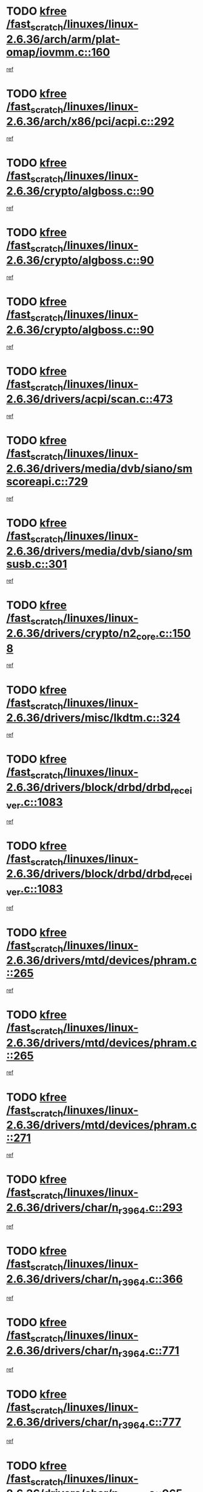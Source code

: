 * TODO [[view:/fast_scratch/linuxes/linux-2.6.36/arch/arm/plat-omap/iovmm.c::face=ovl-face1::linb=160::colb=1::cole=6][kfree /fast_scratch/linuxes/linux-2.6.36/arch/arm/plat-omap/iovmm.c::160]]
[[view:/fast_scratch/linuxes/linux-2.6.36/arch/arm/plat-omap/iovmm.c::face=ovl-face2::linb=162::colb=36::cole=39][ref]]
* TODO [[view:/fast_scratch/linuxes/linux-2.6.36/arch/x86/pci/acpi.c::face=ovl-face1::linb=292::colb=2::cole=7][kfree /fast_scratch/linuxes/linux-2.6.36/arch/x86/pci/acpi.c::292]]
[[view:/fast_scratch/linuxes/linux-2.6.36/arch/x86/pci/acpi.c::face=ovl-face2::linb=302::colb=8::cole=10][ref]]
* TODO [[view:/fast_scratch/linuxes/linux-2.6.36/crypto/algboss.c::face=ovl-face1::linb=90::colb=1::cole=6][kfree /fast_scratch/linuxes/linux-2.6.36/crypto/algboss.c::90]]
[[view:/fast_scratch/linuxes/linux-2.6.36/crypto/algboss.c::face=ovl-face2::linb=94::colb=21::cole=26][ref]]
* TODO [[view:/fast_scratch/linuxes/linux-2.6.36/crypto/algboss.c::face=ovl-face1::linb=90::colb=1::cole=6][kfree /fast_scratch/linuxes/linux-2.6.36/crypto/algboss.c::90]]
[[view:/fast_scratch/linuxes/linux-2.6.36/crypto/algboss.c::face=ovl-face2::linb=94::colb=36::cole=41][ref]]
* TODO [[view:/fast_scratch/linuxes/linux-2.6.36/crypto/algboss.c::face=ovl-face1::linb=90::colb=1::cole=6][kfree /fast_scratch/linuxes/linux-2.6.36/crypto/algboss.c::90]]
[[view:/fast_scratch/linuxes/linux-2.6.36/crypto/algboss.c::face=ovl-face2::linb=94::colb=50::cole=55][ref]]
* TODO [[view:/fast_scratch/linuxes/linux-2.6.36/drivers/acpi/scan.c::face=ovl-face1::linb=473::colb=3::cole=8][kfree /fast_scratch/linuxes/linux-2.6.36/drivers/acpi/scan.c::473]]
[[view:/fast_scratch/linuxes/linux-2.6.36/drivers/acpi/scan.c::face=ovl-face2::linb=478::colb=23::cole=33][ref]]
* TODO [[view:/fast_scratch/linuxes/linux-2.6.36/drivers/media/dvb/siano/smscoreapi.c::face=ovl-face1::linb=729::colb=1::cole=6][kfree /fast_scratch/linuxes/linux-2.6.36/drivers/media/dvb/siano/smscoreapi.c::729]]
[[view:/fast_scratch/linuxes/linux-2.6.36/drivers/media/dvb/siano/smscoreapi.c::face=ovl-face2::linb=733::colb=33::cole=40][ref]]
* TODO [[view:/fast_scratch/linuxes/linux-2.6.36/drivers/media/dvb/siano/smsusb.c::face=ovl-face1::linb=301::colb=2::cole=7][kfree /fast_scratch/linuxes/linux-2.6.36/drivers/media/dvb/siano/smsusb.c::301]]
[[view:/fast_scratch/linuxes/linux-2.6.36/drivers/media/dvb/siano/smsusb.c::face=ovl-face2::linb=303::colb=34::cole=37][ref]]
* TODO [[view:/fast_scratch/linuxes/linux-2.6.36/drivers/crypto/n2_core.c::face=ovl-face1::linb=1508::colb=2::cole=7][kfree /fast_scratch/linuxes/linux-2.6.36/drivers/crypto/n2_core.c::1508]]
[[view:/fast_scratch/linuxes/linux-2.6.36/drivers/crypto/n2_core.c::face=ovl-face2::linb=1512::colb=13::cole=14][ref]]
* TODO [[view:/fast_scratch/linuxes/linux-2.6.36/drivers/misc/lkdtm.c::face=ovl-face1::linb=324::colb=2::cole=7][kfree /fast_scratch/linuxes/linux-2.6.36/drivers/misc/lkdtm.c::324]]
[[view:/fast_scratch/linuxes/linux-2.6.36/drivers/misc/lkdtm.c::face=ovl-face2::linb=326::colb=9::cole=13][ref]]
* TODO [[view:/fast_scratch/linuxes/linux-2.6.36/drivers/block/drbd/drbd_receiver.c::face=ovl-face1::linb=1083::colb=4::cole=9][kfree /fast_scratch/linuxes/linux-2.6.36/drivers/block/drbd/drbd_receiver.c::1083]]
[[view:/fast_scratch/linuxes/linux-2.6.36/drivers/block/drbd/drbd_receiver.c::face=ovl-face2::linb=1109::colb=15::cole=20][ref]]
* TODO [[view:/fast_scratch/linuxes/linux-2.6.36/drivers/block/drbd/drbd_receiver.c::face=ovl-face1::linb=1083::colb=4::cole=9][kfree /fast_scratch/linuxes/linux-2.6.36/drivers/block/drbd/drbd_receiver.c::1083]]
[[view:/fast_scratch/linuxes/linux-2.6.36/drivers/block/drbd/drbd_receiver.c::face=ovl-face2::linb=1113::colb=45::cole=50][ref]]
* TODO [[view:/fast_scratch/linuxes/linux-2.6.36/drivers/mtd/devices/phram.c::face=ovl-face1::linb=265::colb=2::cole=7][kfree /fast_scratch/linuxes/linux-2.6.36/drivers/mtd/devices/phram.c::265]]
[[view:/fast_scratch/linuxes/linux-2.6.36/drivers/mtd/devices/phram.c::face=ovl-face2::linb=271::colb=8::cole=12][ref]]
* TODO [[view:/fast_scratch/linuxes/linux-2.6.36/drivers/mtd/devices/phram.c::face=ovl-face1::linb=265::colb=2::cole=7][kfree /fast_scratch/linuxes/linux-2.6.36/drivers/mtd/devices/phram.c::265]]
[[view:/fast_scratch/linuxes/linux-2.6.36/drivers/mtd/devices/phram.c::face=ovl-face2::linb=275::colb=23::cole=27][ref]]
* TODO [[view:/fast_scratch/linuxes/linux-2.6.36/drivers/mtd/devices/phram.c::face=ovl-face1::linb=271::colb=2::cole=7][kfree /fast_scratch/linuxes/linux-2.6.36/drivers/mtd/devices/phram.c::271]]
[[view:/fast_scratch/linuxes/linux-2.6.36/drivers/mtd/devices/phram.c::face=ovl-face2::linb=275::colb=23::cole=27][ref]]
* TODO [[view:/fast_scratch/linuxes/linux-2.6.36/drivers/char/n_r3964.c::face=ovl-face1::linb=293::colb=1::cole=6][kfree /fast_scratch/linuxes/linux-2.6.36/drivers/char/n_r3964.c::293]]
[[view:/fast_scratch/linuxes/linux-2.6.36/drivers/char/n_r3964.c::face=ovl-face2::linb=294::colb=44::cole=51][ref]]
* TODO [[view:/fast_scratch/linuxes/linux-2.6.36/drivers/char/n_r3964.c::face=ovl-face1::linb=366::colb=1::cole=6][kfree /fast_scratch/linuxes/linux-2.6.36/drivers/char/n_r3964.c::366]]
[[view:/fast_scratch/linuxes/linux-2.6.36/drivers/char/n_r3964.c::face=ovl-face2::linb=367::colb=44::cole=51][ref]]
* TODO [[view:/fast_scratch/linuxes/linux-2.6.36/drivers/char/n_r3964.c::face=ovl-face1::linb=771::colb=6::cole=11][kfree /fast_scratch/linuxes/linux-2.6.36/drivers/char/n_r3964.c::771]]
[[view:/fast_scratch/linuxes/linux-2.6.36/drivers/char/n_r3964.c::face=ovl-face2::linb=773::colb=19::cole=23][ref]]
* TODO [[view:/fast_scratch/linuxes/linux-2.6.36/drivers/char/n_r3964.c::face=ovl-face1::linb=777::colb=4::cole=9][kfree /fast_scratch/linuxes/linux-2.6.36/drivers/char/n_r3964.c::777]]
[[view:/fast_scratch/linuxes/linux-2.6.36/drivers/char/n_r3964.c::face=ovl-face2::linb=778::colb=41::cole=48][ref]]
* TODO [[view:/fast_scratch/linuxes/linux-2.6.36/drivers/char/n_r3964.c::face=ovl-face1::linb=965::colb=2::cole=7][kfree /fast_scratch/linuxes/linux-2.6.36/drivers/char/n_r3964.c::965]]
[[view:/fast_scratch/linuxes/linux-2.6.36/drivers/char/n_r3964.c::face=ovl-face2::linb=966::colb=40::cole=45][ref]]
* TODO [[view:/fast_scratch/linuxes/linux-2.6.36/drivers/char/n_r3964.c::face=ovl-face1::linb=975::colb=2::cole=7][kfree /fast_scratch/linuxes/linux-2.6.36/drivers/char/n_r3964.c::975]]
[[view:/fast_scratch/linuxes/linux-2.6.36/drivers/char/n_r3964.c::face=ovl-face2::linb=976::colb=42::cole=55][ref]]
* TODO [[view:/fast_scratch/linuxes/linux-2.6.36/drivers/char/n_r3964.c::face=ovl-face1::linb=977::colb=2::cole=7][kfree /fast_scratch/linuxes/linux-2.6.36/drivers/char/n_r3964.c::977]]
[[view:/fast_scratch/linuxes/linux-2.6.36/drivers/char/n_r3964.c::face=ovl-face2::linb=978::colb=40::cole=45][ref]]
* TODO [[view:/fast_scratch/linuxes/linux-2.6.36/drivers/char/n_r3964.c::face=ovl-face1::linb=1028::colb=4::cole=9][kfree /fast_scratch/linuxes/linux-2.6.36/drivers/char/n_r3964.c::1028]]
[[view:/fast_scratch/linuxes/linux-2.6.36/drivers/char/n_r3964.c::face=ovl-face2::linb=1029::colb=42::cole=46][ref]]
* TODO [[view:/fast_scratch/linuxes/linux-2.6.36/drivers/char/n_r3964.c::face=ovl-face1::linb=1033::colb=2::cole=7][kfree /fast_scratch/linuxes/linux-2.6.36/drivers/char/n_r3964.c::1033]]
[[view:/fast_scratch/linuxes/linux-2.6.36/drivers/char/n_r3964.c::face=ovl-face2::linb=1034::colb=43::cole=50][ref]]
* TODO [[view:/fast_scratch/linuxes/linux-2.6.36/drivers/char/n_r3964.c::face=ovl-face1::linb=1051::colb=1::cole=6][kfree /fast_scratch/linuxes/linux-2.6.36/drivers/char/n_r3964.c::1051]]
[[view:/fast_scratch/linuxes/linux-2.6.36/drivers/char/n_r3964.c::face=ovl-face2::linb=1052::colb=42::cole=55][ref]]
* TODO [[view:/fast_scratch/linuxes/linux-2.6.36/drivers/char/n_r3964.c::face=ovl-face1::linb=1053::colb=1::cole=6][kfree /fast_scratch/linuxes/linux-2.6.36/drivers/char/n_r3964.c::1053]]
[[view:/fast_scratch/linuxes/linux-2.6.36/drivers/char/n_r3964.c::face=ovl-face2::linb=1054::colb=42::cole=55][ref]]
* TODO [[view:/fast_scratch/linuxes/linux-2.6.36/drivers/char/n_r3964.c::face=ovl-face1::linb=1055::colb=1::cole=6][kfree /fast_scratch/linuxes/linux-2.6.36/drivers/char/n_r3964.c::1055]]
[[view:/fast_scratch/linuxes/linux-2.6.36/drivers/char/n_r3964.c::face=ovl-face2::linb=1056::colb=40::cole=45][ref]]
* TODO [[view:/fast_scratch/linuxes/linux-2.6.36/drivers/char/n_r3964.c::face=ovl-face1::linb=1099::colb=2::cole=7][kfree /fast_scratch/linuxes/linux-2.6.36/drivers/char/n_r3964.c::1099]]
[[view:/fast_scratch/linuxes/linux-2.6.36/drivers/char/n_r3964.c::face=ovl-face2::linb=1100::colb=39::cole=43][ref]]
* TODO [[view:/fast_scratch/linuxes/linux-2.6.36/drivers/char/rio/rio_linux.c::face=ovl-face1::linb=865::colb=10::cole=15][kfree /fast_scratch/linuxes/linux-2.6.36/drivers/char/rio/rio_linux.c::865]]
[[view:/fast_scratch/linuxes/linux-2.6.36/drivers/char/rio/rio_linux.c::face=ovl-face2::linb=868::colb=78::cole=89][ref]]
* TODO [[view:/fast_scratch/linuxes/linux-2.6.36/drivers/char/rio/rio_linux.c::face=ovl-face1::linb=866::colb=12::cole=17][kfree /fast_scratch/linuxes/linux-2.6.36/drivers/char/rio/rio_linux.c::866]]
[[view:/fast_scratch/linuxes/linux-2.6.36/drivers/char/rio/rio_linux.c::face=ovl-face2::linb=868::colb=65::cole=76][ref]]
* TODO [[view:/fast_scratch/linuxes/linux-2.6.36/drivers/ieee1394/pcilynx.c::face=ovl-face1::linb=1469::colb=5::cole=10][kfree /fast_scratch/linuxes/linux-2.6.36/drivers/ieee1394/pcilynx.c::1469]]
[[view:/fast_scratch/linuxes/linux-2.6.36/drivers/ieee1394/pcilynx.c::face=ovl-face2::linb=1476::colb=19::cole=25][ref]]
* TODO [[view:/fast_scratch/linuxes/linux-2.6.36/drivers/net/wireless/wl12xx/wl1271_spi.c::face=ovl-face1::linb=108::colb=1::cole=6][kfree /fast_scratch/linuxes/linux-2.6.36/drivers/net/wireless/wl12xx/wl1271_spi.c::108]]
[[view:/fast_scratch/linuxes/linux-2.6.36/drivers/net/wireless/wl12xx/wl1271_spi.c::face=ovl-face2::linb=110::colb=41::cole=44][ref]]
* TODO [[view:/fast_scratch/linuxes/linux-2.6.36/drivers/net/can/mcp251x.c::face=ovl-face1::linb=1028::colb=2::cole=7][kfree /fast_scratch/linuxes/linux-2.6.36/drivers/net/can/mcp251x.c::1028]]
[[view:/fast_scratch/linuxes/linux-2.6.36/drivers/net/can/mcp251x.c::face=ovl-face2::linb=1033::colb=6::cole=22][ref]]
* TODO [[view:/fast_scratch/linuxes/linux-2.6.36/drivers/net/ixgbevf/ethtool.c::face=ovl-face1::linb=404::colb=4::cole=9][kfree /fast_scratch/linuxes/linux-2.6.36/drivers/net/ixgbevf/ethtool.c::404]]
[[view:/fast_scratch/linuxes/linux-2.6.36/drivers/net/ixgbevf/ethtool.c::face=ovl-face2::linb=430::colb=21::cole=28][ref]]
* TODO [[view:/fast_scratch/linuxes/linux-2.6.36/drivers/staging/dream/camera/msm_camera.c::face=ovl-face1::linb=836::colb=3::cole=8][kfree /fast_scratch/linuxes/linux-2.6.36/drivers/staging/dream/camera/msm_camera.c::836]]
[[view:/fast_scratch/linuxes/linux-2.6.36/drivers/staging/dream/camera/msm_camera.c::face=ovl-face2::linb=847::colb=17::cole=21][ref]]
* TODO [[view:/fast_scratch/linuxes/linux-2.6.36/drivers/staging/tidspbridge/rmgr/proc.c::face=ovl-face1::linb=333::colb=3::cole=8][kfree /fast_scratch/linuxes/linux-2.6.36/drivers/staging/tidspbridge/rmgr/proc.c::333]]
[[view:/fast_scratch/linuxes/linux-2.6.36/drivers/staging/tidspbridge/rmgr/proc.c::face=ovl-face2::linb=344::colb=1::cole=14][ref]]
* TODO [[view:/fast_scratch/linuxes/linux-2.6.36/drivers/staging/tidspbridge/rmgr/proc.c::face=ovl-face1::linb=335::colb=2::cole=7][kfree /fast_scratch/linuxes/linux-2.6.36/drivers/staging/tidspbridge/rmgr/proc.c::335]]
[[view:/fast_scratch/linuxes/linux-2.6.36/drivers/staging/tidspbridge/rmgr/proc.c::face=ovl-face2::linb=344::colb=1::cole=14][ref]]
* TODO [[view:/fast_scratch/linuxes/linux-2.6.36/drivers/staging/tidspbridge/rmgr/proc.c::face=ovl-face1::linb=370::colb=3::cole=8][kfree /fast_scratch/linuxes/linux-2.6.36/drivers/staging/tidspbridge/rmgr/proc.c::370]]
[[view:/fast_scratch/linuxes/linux-2.6.36/drivers/staging/tidspbridge/rmgr/proc.c::face=ovl-face2::linb=373::colb=27::cole=40][ref]]
* TODO [[view:/fast_scratch/linuxes/linux-2.6.36/drivers/staging/tidspbridge/rmgr/dbdcd.c::face=ovl-face1::linb=949::colb=4::cole=9][kfree /fast_scratch/linuxes/linux-2.6.36/drivers/staging/tidspbridge/rmgr/dbdcd.c::949]]
[[view:/fast_scratch/linuxes/linux-2.6.36/drivers/staging/tidspbridge/rmgr/dbdcd.c::face=ovl-face2::linb=954::colb=7::cole=14][ref]]
* TODO [[view:/fast_scratch/linuxes/linux-2.6.36/drivers/staging/tidspbridge/core/chnl_sm.c::face=ovl-face1::linb=971::colb=2::cole=7][kfree /fast_scratch/linuxes/linux-2.6.36/drivers/staging/tidspbridge/core/chnl_sm.c::971]]
[[view:/fast_scratch/linuxes/linux-2.6.36/drivers/staging/tidspbridge/core/chnl_sm.c::face=ovl-face2::linb=971::colb=8::cole=32][ref]]
* TODO [[view:/fast_scratch/linuxes/linux-2.6.36/drivers/staging/vme/bridges/vme_tsi148.c::face=ovl-face1::linb=821::colb=3::cole=8][kfree /fast_scratch/linuxes/linux-2.6.36/drivers/staging/vme/bridges/vme_tsi148.c::821]]
[[view:/fast_scratch/linuxes/linux-2.6.36/drivers/staging/vme/bridges/vme_tsi148.c::face=ovl-face2::linb=840::colb=17::cole=41][ref]]
* TODO [[view:/fast_scratch/linuxes/linux-2.6.36/drivers/staging/vme/bridges/vme_ca91cx42.c::face=ovl-face1::linb=520::colb=3::cole=8][kfree /fast_scratch/linuxes/linux-2.6.36/drivers/staging/vme/bridges/vme_ca91cx42.c::520]]
[[view:/fast_scratch/linuxes/linux-2.6.36/drivers/staging/vme/bridges/vme_ca91cx42.c::face=ovl-face2::linb=535::colb=17::cole=41][ref]]
* TODO [[view:/fast_scratch/linuxes/linux-2.6.36/drivers/usb/host/r8a66597-hcd.c::face=ovl-face1::linb=442::colb=1::cole=6][kfree /fast_scratch/linuxes/linux-2.6.36/drivers/usb/host/r8a66597-hcd.c::442]]
[[view:/fast_scratch/linuxes/linux-2.6.36/drivers/usb/host/r8a66597-hcd.c::face=ovl-face2::linb=445::colb=38::cole=41][ref]]
* TODO [[view:/fast_scratch/linuxes/linux-2.6.36/drivers/usb/storage/isd200.c::face=ovl-face1::linb=1470::colb=3::cole=8][kfree /fast_scratch/linuxes/linux-2.6.36/drivers/usb/storage/isd200.c::1470]]
[[view:/fast_scratch/linuxes/linux-2.6.36/drivers/usb/storage/isd200.c::face=ovl-face2::linb=1476::colb=14::cole=18][ref]]
* TODO [[view:/fast_scratch/linuxes/linux-2.6.36/drivers/infiniband/hw/cxgb4/mem.c::face=ovl-face1::linb=698::colb=1::cole=6][kfree /fast_scratch/linuxes/linux-2.6.36/drivers/infiniband/hw/cxgb4/mem.c::698]]
[[view:/fast_scratch/linuxes/linux-2.6.36/drivers/infiniband/hw/cxgb4/mem.c::face=ovl-face2::linb=699::colb=60::cole=63][ref]]
* TODO [[view:/fast_scratch/linuxes/linux-2.6.36/drivers/infiniband/hw/cxgb3/iwch_provider.c::face=ovl-face1::linb=779::colb=1::cole=6][kfree /fast_scratch/linuxes/linux-2.6.36/drivers/infiniband/hw/cxgb3/iwch_provider.c::779]]
[[view:/fast_scratch/linuxes/linux-2.6.36/drivers/infiniband/hw/cxgb3/iwch_provider.c::face=ovl-face2::linb=780::colb=60::cole=63][ref]]
* TODO [[view:/fast_scratch/linuxes/linux-2.6.36/drivers/infiniband/core/umem.c::face=ovl-face1::linb=207::colb=2::cole=7][kfree /fast_scratch/linuxes/linux-2.6.36/drivers/infiniband/core/umem.c::207]]
[[view:/fast_scratch/linuxes/linux-2.6.36/drivers/infiniband/core/umem.c::face=ovl-face2::linb=216::colb=33::cole=37][ref]]
* TODO [[view:/fast_scratch/linuxes/linux-2.6.36/fs/ceph/messenger.c::face=ovl-face1::linb=1975::colb=1::cole=6][kfree /fast_scratch/linuxes/linux-2.6.36/fs/ceph/messenger.c::1975]]
[[view:/fast_scratch/linuxes/linux-2.6.36/fs/ceph/messenger.c::face=ovl-face2::linb=1976::colb=34::cole=38][ref]]
* TODO [[view:/fast_scratch/linuxes/linux-2.6.36/fs/ceph/super.c::face=ovl-face1::linb=731::colb=1::cole=6][kfree /fast_scratch/linuxes/linux-2.6.36/fs/ceph/super.c::731]]
[[view:/fast_scratch/linuxes/linux-2.6.36/fs/ceph/super.c::face=ovl-face2::linb=732::colb=34::cole=40][ref]]
* TODO [[view:/fast_scratch/linuxes/linux-2.6.36/fs/btrfs/inode.c::face=ovl-face1::linb=5712::colb=1::cole=6][kfree /fast_scratch/linuxes/linux-2.6.36/fs/btrfs/inode.c::5712]]
[[view:/fast_scratch/linuxes/linux-2.6.36/fs/btrfs/inode.c::face=ovl-face2::linb=5721::colb=12::cole=15][ref]]
* TODO [[view:/fast_scratch/linuxes/linux-2.6.36/fs/btrfs/volumes.c::face=ovl-face1::linb=2704::colb=2::cole=7][kfree /fast_scratch/linuxes/linux-2.6.36/fs/btrfs/volumes.c::2704]]
[[view:/fast_scratch/linuxes/linux-2.6.36/fs/btrfs/volumes.c::face=ovl-face2::linb=2671::colb=8::cole=13][ref]]
* TODO [[view:/fast_scratch/linuxes/linux-2.6.36/fs/nfs/nfs4proc.c::face=ovl-face1::linb=4726::colb=2::cole=7][kfree /fast_scratch/linuxes/linux-2.6.36/fs/nfs/nfs4proc.c::4726]]
[[view:/fast_scratch/linuxes/linux-2.6.36/fs/nfs/nfs4proc.c::face=ovl-face2::linb=4734::colb=2::cole=12][ref]]
* TODO [[view:/fast_scratch/linuxes/linux-2.6.36/fs/nfs/nfs4proc.c::face=ovl-face1::linb=4726::colb=2::cole=7][kfree /fast_scratch/linuxes/linux-2.6.36/fs/nfs/nfs4proc.c::4726]]
[[view:/fast_scratch/linuxes/linux-2.6.36/fs/nfs/nfs4proc.c::face=ovl-face2::linb=4737::colb=7::cole=17][ref]]
* TODO [[view:/fast_scratch/linuxes/linux-2.6.36/fs/jffs2/compr.c::face=ovl-face1::linb=119::colb=3::cole=8][kfree /fast_scratch/linuxes/linux-2.6.36/fs/jffs2/compr.c::119]]
[[view:/fast_scratch/linuxes/linux-2.6.36/fs/jffs2/compr.c::face=ovl-face2::linb=191::colb=15::cole=25][ref]]
* TODO [[view:/fast_scratch/linuxes/linux-2.6.36/mm/slub.c::face=ovl-face1::linb=3244::colb=4::cole=9][kfree /fast_scratch/linuxes/linux-2.6.36/mm/slub.c::3244]]
[[view:/fast_scratch/linuxes/linux-2.6.36/mm/slub.c::face=ovl-face2::linb=3259::colb=8::cole=9][ref]]
* TODO [[view:/fast_scratch/linuxes/linux-2.6.36/mm/slub.c::face=ovl-face1::linb=3250::colb=2::cole=7][kfree /fast_scratch/linuxes/linux-2.6.36/mm/slub.c::3250]]
[[view:/fast_scratch/linuxes/linux-2.6.36/mm/slub.c::face=ovl-face2::linb=3259::colb=8::cole=9][ref]]
* TODO [[view:/fast_scratch/linuxes/linux-2.6.36/mm/slub.c::face=ovl-face1::linb=3488::colb=1::cole=6][kfree /fast_scratch/linuxes/linux-2.6.36/mm/slub.c::3488]]
[[view:/fast_scratch/linuxes/linux-2.6.36/mm/slub.c::face=ovl-face2::linb=3489::colb=2::cole=3][ref]]
* TODO [[view:/fast_scratch/linuxes/linux-2.6.36/mm/slub.c::face=ovl-face1::linb=3494::colb=1::cole=6][kfree /fast_scratch/linuxes/linux-2.6.36/mm/slub.c::3494]]
[[view:/fast_scratch/linuxes/linux-2.6.36/mm/slub.c::face=ovl-face2::linb=3495::colb=1::cole=2][ref]]
* TODO [[view:/fast_scratch/linuxes/linux-2.6.36/mm/slub.c::face=ovl-face1::linb=3501::colb=1::cole=6][kfree /fast_scratch/linuxes/linux-2.6.36/mm/slub.c::3501]]
[[view:/fast_scratch/linuxes/linux-2.6.36/mm/slub.c::face=ovl-face2::linb=3502::colb=1::cole=2][ref]]
* TODO [[view:/fast_scratch/linuxes/linux-2.6.36/net/sctp/transport.c::face=ovl-face1::linb=172::colb=1::cole=6][kfree /fast_scratch/linuxes/linux-2.6.36/net/sctp/transport.c::172]]
[[view:/fast_scratch/linuxes/linux-2.6.36/net/sctp/transport.c::face=ovl-face2::linb=173::colb=21::cole=30][ref]]
* TODO [[view:/fast_scratch/linuxes/linux-2.6.36/net/sctp/bind_addr.c::face=ovl-face1::linb=150::colb=2::cole=7][kfree /fast_scratch/linuxes/linux-2.6.36/net/sctp/bind_addr.c::150]]
[[view:/fast_scratch/linuxes/linux-2.6.36/net/sctp/bind_addr.c::face=ovl-face2::linb=151::colb=22::cole=26][ref]]
* TODO [[view:/fast_scratch/linuxes/linux-2.6.36/net/sctp/endpointola.c::face=ovl-face1::linb=283::colb=2::cole=7][kfree /fast_scratch/linuxes/linux-2.6.36/net/sctp/endpointola.c::283]]
[[view:/fast_scratch/linuxes/linux-2.6.36/net/sctp/endpointola.c::face=ovl-face2::linb=284::colb=22::cole=24][ref]]
* TODO [[view:/fast_scratch/linuxes/linux-2.6.36/security/apparmor/path.c::face=ovl-face1::linb=205::colb=2::cole=7][kfree /fast_scratch/linuxes/linux-2.6.36/security/apparmor/path.c::205]]
[[view:/fast_scratch/linuxes/linux-2.6.36/security/apparmor/path.c::face=ovl-face2::linb=210::colb=11::cole=14][ref]]
* TODO [[view:/fast_scratch/linuxes/linux-2.6.36/sound/pci/asihpi/asihpi.c::face=ovl-face1::linb=949::colb=2::cole=7][kfree /fast_scratch/linuxes/linux-2.6.36/sound/pci/asihpi/asihpi.c::949]]
[[view:/fast_scratch/linuxes/linux-2.6.36/sound/pci/asihpi/asihpi.c::face=ovl-face2::linb=960::colb=13::cole=17][ref]]
* TODO [[view:/fast_scratch/linuxes/linux-2.6.36/sound/pci/asihpi/asihpi.c::face=ovl-face1::linb=1188::colb=2::cole=7][kfree /fast_scratch/linuxes/linux-2.6.36/sound/pci/asihpi/asihpi.c::1188]]
[[view:/fast_scratch/linuxes/linux-2.6.36/sound/pci/asihpi/asihpi.c::face=ovl-face2::linb=1195::colb=13::cole=17][ref]]
